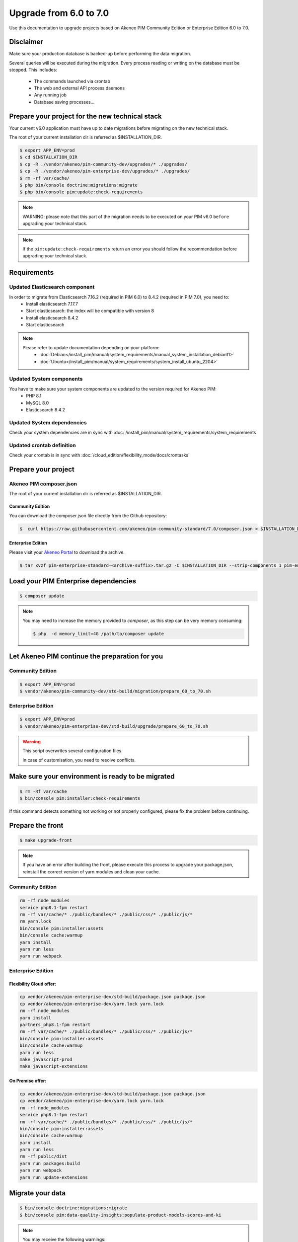Upgrade from 6.0 to 7.0
~~~~~~~~~~~~~~~~~~~~~~~

Use this documentation to upgrade projects based on Akeneo PIM Community Edition or Enterprise Edition 6.0 to 7.0.

Disclaimer
**********

Make sure your production database is backed-up before performing the data migration.

Several queries will be executed during the migration.
Every process reading or writing on the database must be stopped. This includes:

  - The commands launched via crontab
  - The web and external API process daemons
  - Any running job
  - Database saving processes...

Prepare your project for the new technical stack
************************************************

Your current v6.0 application must have up to date migrations before migrating on the new technical stack.

The root of your current installation dir is referred as $INSTALLATION_DIR.

.. code:: bash

    $ export APP_ENV=prod
    $ cd $INSTALLATION_DIR
    $ cp -R ./vendor/akeneo/pim-community-dev/upgrades/* ./upgrades/
    $ cp -R ./vendor/akeneo/pim-enterprise-dev/upgrades/* ./upgrades/
    $ rm -rf var/cache/
    $ php bin/console doctrine:migrations:migrate
    $ php bin/console pim:update:check-requirements

.. note::

    WARNING: please note that this part of the migration needs to be executed on your PIM v6.0 ``before`` upgrading your technical stack.

.. note::

    If the ``pim:update:check-requirements`` return an error you should follow the recommendation before upgrading your technical stack.

Requirements
************

Updated Elasticsearch component
-------------------------------

In order to migrate from Elasticsearch 7.16.2 (required in PIM 6.0) to 8.4.2 (required in PIM 7.0), you need to:
  - Install elasticsearch 7.17.7
  - Start elasticsearch: the index will be compatible with version 8
  - Install elasticsearch 8.4.2
  - Start elasticsearch

.. note::
    Please refer to update documentation depending on your platform:
        - :doc:`Debian</install_pim/manual/system_requirements/manual_system_installation_debian11>`
        - :doc:`Ubuntu</install_pim/manual/system_requirements/system_install_ubuntu_2204>`

Updated System components
-------------------------

You have to make sure your system components are updated to the version required for Akeneo PIM:
 - PHP 8.1
 - MySQL 8.0
 - Elasticsearch 8.4.2

Updated System dependencies
---------------------------

Check your system dependencies are in sync with :doc:`/install_pim/manual/system_requirements/system_requirements`


Updated crontab definition
--------------------------

Check your crontab is in sync with :doc:`/cloud_edition/flexibility_mode/docs/crontasks`


Prepare your project
********************

Akeneo PIM composer.json
----------------------------
The root of your current installation dir is referred as $INSTALLATION_DIR.

Community Edition
^^^^^^^^^^^^^^^^^

You can download the composer.json file directly from the Github repository:

.. code:: bash

    $  curl https://raw.githubusercontent.com/akeneo/pim-community-standard/7.0/composer.json > $INSTALLATION_DIR/composer.json

Enterprise Edition
^^^^^^^^^^^^^^^^^^
Please visit your `Akeneo Portal <https://help.akeneo.com/portal/articles/get-akeneo-pim-enterprise-archive.html>`_ to download the archive.

.. code:: bash

    $ tar xvzf pim-enterprise-standard-<archive-suffix>.tar.gz -C $INSTALLATION_DIR --strip-components 1 pim-enterprise-standard/composer.json

Load your PIM Enterprise dependencies
*****************************************

.. code:: bash

    $ composer update

.. note::

    You may need to increase the memory provided to `composer`, as this step can be very memory consuming:

    .. code:: bash

        $ php  -d memory_limit=4G /path/to/composer update

Let Akeneo PIM continue the preparation for you
***************************************************

Community Edition
-----------------

.. code:: bash

    $ export APP_ENV=prod
    $ vendor/akeneo/pim-community-dev/std-build/migration/prepare_60_to_70.sh


Enterprise Edition
------------------

.. code:: bash

    $ export APP_ENV=prod
    $ vendor/akeneo/pim-enterprise-dev/std-build/upgrade/prepare_60_to_70.sh

.. warning::
    This script overwrites several configuration files.

    In case of customisation, you need to resolve conflicts.

Make sure your environment is ready to be migrated
**************************************************

.. code:: bash

    $ rm -Rf var/cache
    $ bin/console pim:installer:check-requirements

If this command detects something not working or not properly configured,
please fix the problem before continuing.

Prepare the front
*****************

.. code:: bash

    $ make upgrade-front

.. note::

    If you have an error after building the front, please execute this process to upgrade your package.json, reinstall the correct version of yarn modules and clean your cache.


Community Edition
-----------------

.. code-block:: bash

    rm -rf node_modules
    service php8.1-fpm restart
    rm -rf var/cache/* ./public/bundles/* ./public/css/* ./public/js/*
    rm yarn.lock
    bin/console pim:installer:assets
    bin/console cache:warmup
    yarn install
    yarn run less
    yarn run webpack


Enterprise Edition
-------------------


Flexibility Cloud offer:
^^^^^^^^^^^^^^^^^^^^^^^^

.. code-block:: bash

    cp vendor/akeneo/pim-enterprise-dev/std-build/package.json package.json
    cp vendor/akeneo/pim-enterprise-dev/yarn.lock yarn.lock
    rm -rf node_modules
    yarn install
    partners_php8.1-fpm restart
    rm -rf var/cache/* ./public/bundles/* ./public/css/* ./public/js/*
    bin/console pim:installer:assets
    bin/console cache:warmup
    yarn run less
    make javascript-prod
    make javascript-extensions


On Premise offer:
^^^^^^^^^^^^^^^^^

.. code-block:: bash

    cp vendor/akeneo/pim-enterprise-dev/std-build/package.json package.json
    cp vendor/akeneo/pim-enterprise-dev/yarn.lock yarn.lock
    rm -rf node_modules
    service php8.1-fpm restart
    rm -rf var/cache/* ./public/bundles/* ./public/css/* ./public/js/*
    bin/console pim:installer:assets
    bin/console cache:warmup
    yarn install
    yarn run less
    rm -rf public/dist
    yarn run packages:build
    yarn run webpack
    yarn run update-extensions


Migrate your data
*****************

.. code:: bash

    $ bin/console doctrine:migrations:migrate
    $ bin/console pim:data-quality-insights:populate-product-models-scores-and-ki

.. note::

    You may receive the following warnings:

        WARNING! You have X previously executed migrations in the database that are not registered migrations.


    This can be safely ignored as this only means that your database is up to date, but without finding the corresponding
    migration files.

    Another message could be `Migration _X_Y_ZZZZ was executed but did not result in any SQL statements`.

    This makes sense for some migration that only touches the Elasticsearch index or don't apply because no data linked
    to this migration have been found.

    The message "The migration has already been performed." concerning the "data-quality-insights" migration could be ignored .

